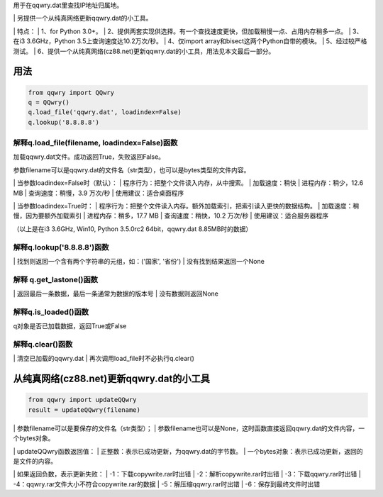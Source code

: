 ﻿| 用于在qqwry.dat里查找IP地址归属地。
﻿| 另提供一个从纯真网络更新qqwry.dat的小工具。

﻿| 特点：
﻿| 1、for Python 3.0+。
﻿| 2、提供两套实现供选择。有一个查找速度更快，但加载稍慢一点、占用内存稍多一点。
﻿| 3、在i3 3.6GHz，Python 3.5上查询速度达10.2万次/秒。
﻿| 4、仅import array和bisect这两个Python自带的模块。
﻿| 5、经过较严格测试。
﻿| 6、提供一个从纯真网络(cz88.net)更新qqwry.dat的小工具，用法见本文最后一部分。


用法
============
.. code-block:: python

    from qqwry import QQwry
    q = QQwry()
    q.load_file('qqwry.dat', loadindex=False)
    q.lookup('8.8.8.8')


解释q.load_file(filename, loadindex=False)函数
--------------
加载qqwry.dat文件。成功返回True，失败返回False。

参数filename可以是qqwry.dat的文件名（str类型），也可以是bytes类型的文件内容。

﻿| 当参数loadindex=False时（默认）：
﻿| 程序行为：把整个文件读入内存，从中搜索。
﻿| 加载速度：稍快
﻿| 进程内存：稍少，12.6 MB
﻿| 查询速度：稍慢，3.9 万次/秒
﻿| 使用建议：适合桌面程序

﻿| 当参数loadindex=True时：
﻿| 程序行为：把整个文件读入内存。额外加载索引，把索引读入更快的数据结构。
﻿| 加载速度：稍慢，因为要额外加载索引
﻿| 进程内存：稍多，17.7 MB
﻿| 查询速度：稍快，10.2 万次/秒
﻿| 使用建议：适合服务器程序

（以上是在i3 3.6GHz, Win10, Python 3.5.0rc2 64bit，qqwry.dat 8.85MB时的数据）


解释q.lookup('8.8.8.8')函数
--------------
﻿| 找到则返回一个含有两个字符串的元组，如：('国家', '省份')
﻿| 没有找到结果返回一个None


解释 q.get_lastone()函数
--------------
﻿| 返回最后一条数据，最后一条通常为数据的版本号
﻿| 没有数据则返回None


解释q.is_loaded()函数
--------------
q对象是否已加载数据，返回True或False


解释q.clear()函数
--------------
﻿| 清空已加载的qqwry.dat
﻿| 再次调用load_file时不必执行q.clear()


从纯真网络(cz88.net)更新qqwry.dat的小工具
============
.. code-block:: python

    from qqwry import updateQQwry
    result = updateQQwry(filename)

﻿| 参数filename可以是要保存的文件名（str类型）；
﻿| 参数filename也可以是None，这时函数直接返回qqwry.dat的文件内容，一个bytes对象。

﻿| updateQQwry函数返回值：
﻿| 正整数：表示已成功更新，为qqwry.dat的字节数。
﻿| 一个bytes对象：表示已成功更新，返回的是文件的内容。

﻿| 如果返回负数，表示更新失败：
﻿| -1：下载copywrite.rar时出错
﻿| -2：解析copywrite.rar时出错
﻿| -3：下载qqwry.rar时出错
﻿| -4：qqwry.rar文件大小不符合copywrite.rar的数据
﻿| -5：解压缩qqwry.rar时出错
﻿| -6：保存到最终文件时出错